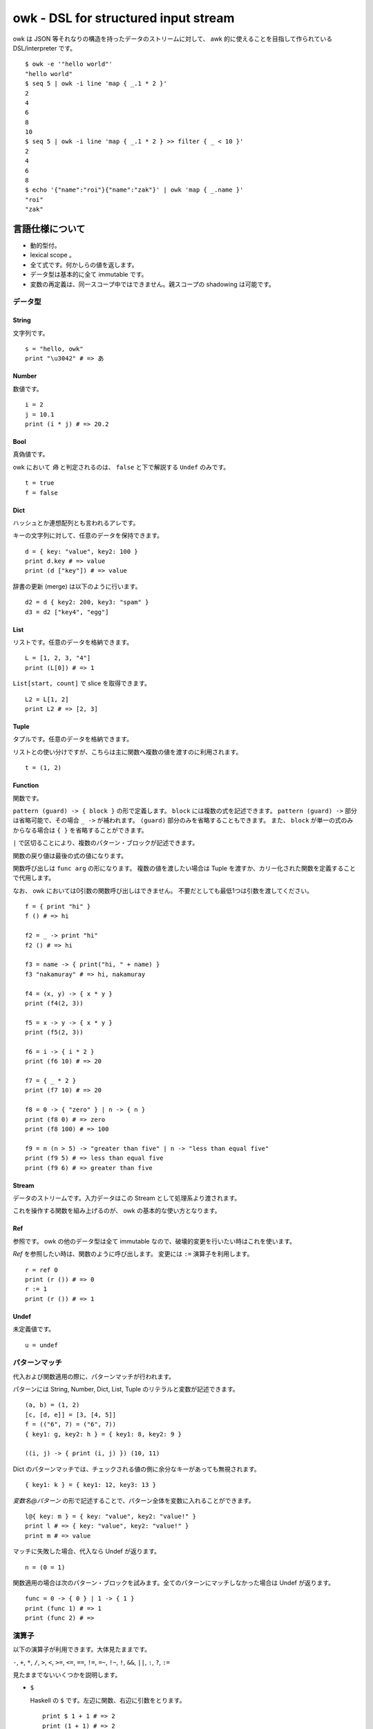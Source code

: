 =====================================
owk - DSL for structured input stream
=====================================

owk は JSON 等それなりの構造を持ったデータのストリームに対して、
awk 的に使えることを目指して作られている DSL/interpreter です。

::

  $ owk -e '"hello world"'
  "hello world"
  $ seq 5 | owk -i line 'map { _.1 * 2 }'
  2
  4
  6
  8
  10
  $ seq 5 | owk -i line 'map { _.1 * 2 } >> filter { _ < 10 }'
  2
  4
  6
  8
  $ echo '{"name":"roi"}{"name":"zak"}' | owk 'map { _.name }'
  "roi"
  "zak"



言語仕様について
================

- 動的型付。
- lexical scope 。
- 全て式です。何かしらの値を返します。
- データ型は基本的に全て immutable です。
- 変数の再定義は、同一スコープ中ではできません。親スコープの shadowing は可能です。

データ型
--------

String
~~~~~~

文字列です。

::

  s = "hello, owk"
  print "\u3042" # => あ

Number
~~~~~~

数値です。

::

  i = 2
  j = 10.1
  print (i * j) # => 20.2

Bool
~~~~

真偽値です。

owk において `偽` と判定されるのは、 ``false`` と下で解説する ``Undef`` のみです。

::

  t = true
  f = false

Dict
~~~~

ハッシュとか連想配列とも言われるアレです。

キーの文字列に対して、任意のデータを保持できます。

::

  d = { key: "value", key2: 100 }
  print d.key # => value
  print (d ["key"]) # => value

辞書の更新 (merge) は以下のように行います。

::

  d2 = d { key2: 200, key3: "spam" }
  d3 = d2 ["key4", "egg"]

List
~~~~

リストです。任意のデータを格納できます。

::

  L = [1, 2, 3, "4"]
  print (L[0]) # => 1

``List[start, count]`` で slice を取得できます。

::

  L2 = L[1, 2]
  print L2 # => [2, 3]

Tuple
~~~~~

タプルです。任意のデータを格納できます。

リストとの使い分けですが、こちらは主に関数へ複数の値を渡すのに利用されます。

::

  t = (1, 2)

Function
~~~~~~~~

関数です。

``pattern (guard) -> { block }`` の形で定義します。
``block`` には複数の式を記述できます。
``pattern (guard) ->`` 部分は省略可能で、その場合 ``_ ->`` が補われます。
``(guard)`` 部分のみを省略することもできます。
また、 ``block`` が単一の式のみからなる場合は ``{ }`` を省略することができます。

``|`` で区切ることにより、複数のパターン・ブロックが記述できます。

関数の戻り値は最後の式の値になります。

関数呼び出しは ``func arg`` の形になります。
複数の値を渡したい場合は Tuple を渡すか、カリー化された関数を定義することで代用します。

なお、 owk においては0引数の関数呼び出しはできません。
不要だとしても最低1つは引数を渡してください。

::

  f = { print "hi" }
  f () # => hi

  f2 = _ -> print "hi"
  f2 () # => hi

  f3 = name -> { print("hi, " + name) }
  f3 "nakamuray" # => hi, nakamuray

  f4 = (x, y) -> { x * y }
  print (f4(2, 3))

  f5 = x -> y -> { x * y }
  print (f5(2, 3))

  f6 = i -> { i * 2 }
  print (f6 10) # => 20

  f7 = { _ * 2 }
  print (f7 10) # => 20

  f8 = 0 -> { "zero" } | n -> { n }
  print (f8 0) # => zero
  print (f8 100) # => 100

  f9 = n (n > 5) -> "greater than five" | n -> "less than equal five"
  print (f9 5) # => less than equal five
  print (f9 6) # => greater than five

Stream
~~~~~~

データのストリームです。入力データはこの Stream として処理系より渡されます。

これを操作する関数を組み上げるのが、 owk の基本的な使い方となります。

Ref
~~~

参照です。 owk の他のデータ型は全て immutable なので、破壊的変更を行いたい時はこれを使います。

`Ref` を参照したい時は、関数のように呼び出します。
変更には ``:=`` 演算子を利用します。

::

  r = ref 0
  print (r ()) # => 0
  r := 1
  print (r ()) # => 1

Undef
~~~~~

未定義値です。

::

  u = undef


パターンマッチ
--------------

代入および関数適用の際に、パターンマッチが行われます。

パターンには String, Number, Dict, List, Tuple のリテラルと変数が記述できます。

::

  (a, b) = (1, 2)
  [c, [d, e]] = [3, [4, 5]]
  f = (("6", 7) = ("6", 7))
  { key1: g, key2: h } = { key1: 8, key2: 9 }
  
  ((i, j) -> { print (i, j) }) (10, 11)


Dict のパターンマッチでは、チェックされる値の側に余分なキーがあっても無視されます。

::

  { key1: k } = { key1: 12, key3: 13 }

`変数名@パターン` の形で記述することで、パターン全体を変数に入れることができます。

::

  l@{ key: m } = { key: "value", key2: "value!" }
  print l # => { key: "value", key2: "value!" }
  print m # => value


マッチに失敗した場合、代入なら Undef が返ります。

::

  n = (0 = 1)

関数適用の場合は次のパターン・ブロックを試みます。全てのパターンにマッチしなかった場合は Undef が返ります。

::

  func = 0 -> { 0 } | 1 -> { 1 }
  print (func 1) # => 1
  print (func 2) # =>

演算子
------

以下の演算子が利用できます。大体見たままです。

``-``, ``+``, ``*``, ``/``,
``>``, ``<``, ``>=``, ``<=``,
``==``, ``!=``, ``=~``, ``!~``,
``!``, ``&&``, ``||``, ``:``, ``?``, ``:=``

見たままでないいくつかを説明します。

- ``$``

  Haskell の ``$`` です。左辺に関数、右辺に引数をとります。

  ::

    print $ 1 + 1 # => 2
    print (1 + 1) # => 2

- ``?``

  左辺に `Bool` 、右辺に関数を取り、 `Bool` が `真` のとき右辺を実行します。

  ::

    true ? { print "hi" } # => hi
    false ? { print "hi?" }

- ``:=``

  上記 `Ref` の説明参照。

- ``>>``

  関数を連結します。
  受け取った引数を左辺に渡してその戻り値を右辺に渡すような、新たな関数を作ります。

  ::

    f = { _ * 2 }
    g = { _ + 1 }
    h = f >> g
    print $ h 10 # => 21

バッククオートで囲むことで、演算子を変数名として参照・代入がきます。

::

  print $ `+` 1 2  # => 3

  `+:` = x -> y -> print (x, "plus", y)
  1 +: 2  # => 1 plus 2


構文
----

owk スクリプトは、上記のデータ型と演算子を組み合わせた式の羅列になります。
式同士はセミコロン、もしくは改行で区切られます。
式中に改行を書きたい場合はバックスラッシュで改行をエスケープできます。

なお、以下の箇所では改行は無視されます。

- Dict, List and Tuple 中の `,` の左右
- 関数定義の区切りの `|` の左右
- 2項演算子の右側

コメントは ``#`` から改行までです。

組み込み関数
------------

TODO: いつか書く。


owk コマンドについて
====================

実行ファイルであるところの ``owk`` コマンドについて説明します。

``owk`` は引数で渡された owk script をまず一度評価し、
最後の式を ``main`` 関数として扱います。
その後、標準入力を Stream として ``main`` 関数に渡します。

::

  $ seq 10 | owk -io line 'print "init"; map input -> { "[" + input.0 + "]" }'
  init
  [1]
  [2]
  [3]
  [4]
  [5]
  [6]
  [7]
  [8]
  [9]
  [10]

``-e`` オプションを指定することで、
入力を読み込まず渡された script を実行し、最後の式の値を表示する `eval` モードになります。

::

  $ seq 10 | owk -e '"hi"'
  "hi"


入力をどのようにパースするかは ``-i`` オプションで指定できます。
デフォルトでは JSON のストリームとしてパースされます。

::
  $ echo '{ "value": 1 } { "value": 2 } { "value": 3 }' | owk -i json 'map { _.value }'
  1
  2
  3

例えば ``-i line`` と指定することで、行ごとにスペースで分割し、数値もしくは文字列として、
数値をキーにした辞書に格納され、渡るようになります。

::

  $ echo '1 2 three' | owk -io line 'map { _ }'
  {0: "1 2 three", 1: 1, 2: 2, 3: "three"}

また、出力をどのように変換するかは ``-o`` オプションで指定できます。

::

  $ owk -o ltsv -e '{ key: "value", key2: 100 }'
  key:value	key2:100


例
--

``map`` 関数を使用することで、入力 Stream からのデータそれぞれに対して関数を適用することが出来ます。

::

  $ seq 10 | owk -i line 'map { _.1 * 2 }'
  2
  4
  6
  8
  10
  12
  14
  16
  18
  20

``filter`` 関数で、条件を満たす入力のみを通すことが出来ます。

::

  $ seq 10 | owk -i line 'filter i -> { i.1 > 5 }'
  {
      "0": "6",
      "1": 6
  }
  {
      "0": "7",
      "1": 7
  }
  {
      "0": "8",
      "1": 8
  }
  {
      "0": "9",
      "1": 9
  }
  {
      "0": "10",
      "1": 10
  }


``fold`` 関数で、入力を畳み込むことが出来ます。

::

  $ seq 10 | owk -i line 'fold (acc -> i -> { acc + i.1 }) 0'
  55

また、 ``>>`` 演算子により、それぞれを連結して実行することができます。

::

  $ seq 10 | owk -i line 'map { _.1 + 1 } >> map { _ * 2 } >> fold (acc -> i -> acc + i) 0'
  130
